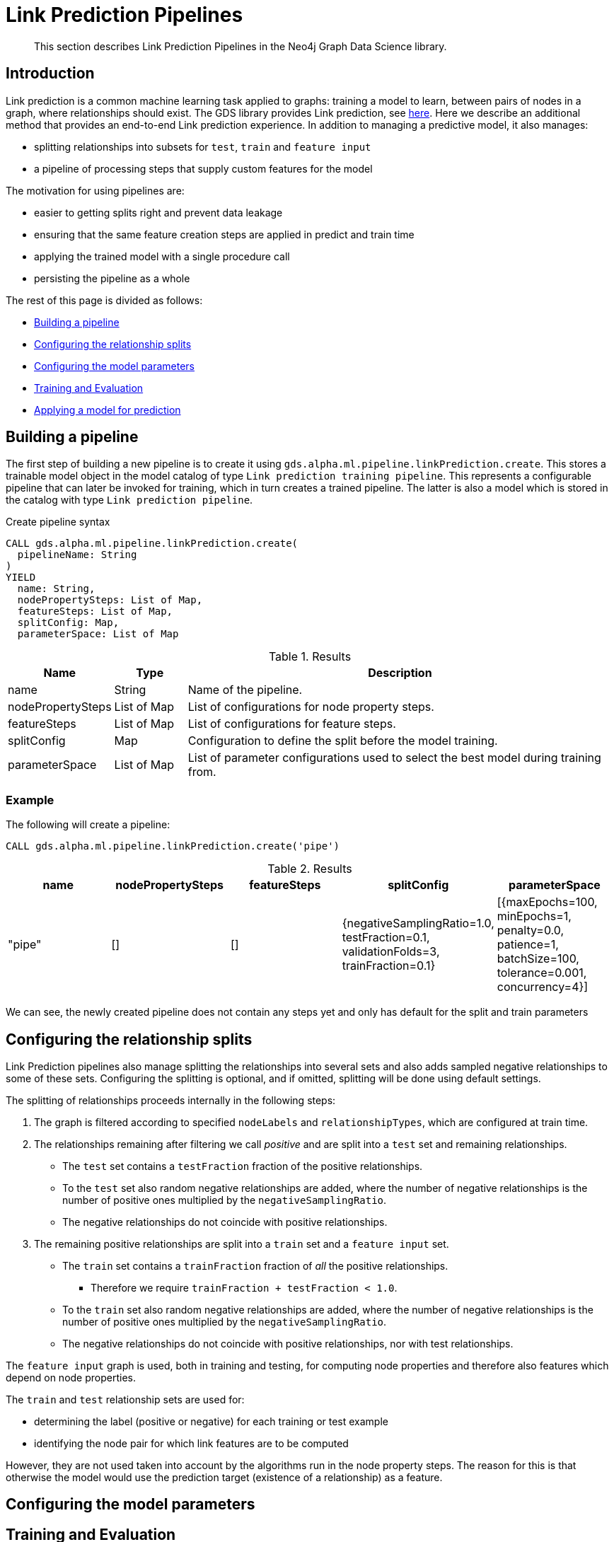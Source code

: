 [[algorithms-ml-linkprediction-pipelines]]
= Link Prediction Pipelines
:entity: relationship
:result: relationships
//:algorithm: Link Prediction
:modelType: Link prediction pipeline


[abstract]
--
This section describes Link Prediction Pipelines in the Neo4j Graph Data Science library.
--


[[algorithms-ml-linkprediction-pipelines-intro]]
== Introduction

Link prediction is a common machine learning task applied to graphs: training a model to learn, between pairs of nodes in a graph, where relationships should exist.
The GDS library provides Link prediction, see <<algorithms-ml-linkprediction,here>>.
Here we describe an additional method that provides an end-to-end Link prediction experience.
In addition to managing a predictive model, it also manages:

* splitting relationships into subsets for `test`, `train` and `feature input`
* a pipeline of processing steps that supply custom features for the model

The motivation for using pipelines are:

* easier to getting splits right and prevent data leakage
* ensuring that the same feature creation steps are applied in predict and train time
* applying the trained model with a single procedure call
* persisting the pipeline as a whole

The rest of this page is divided as follows:

* <<algorithms-ml-linkprediction-building-a-pipeline, Building a pipeline>>
* <<algorithms-ml-linkprediction-configure-splits, Configuring the relationship splits>>
* <<algorithms-ml-linkprediction-configure-model-parameters, Configuring the model parameters>>
* <<algorithms-ml-linkprediction-pipelines-train, Training and Evaluation>>
* <<algorithms-link-prediction-pipelines-predict, Applying a model for prediction>>

[[algorithms-ml-linkprediction-building-a-pipeline]]
== Building a pipeline

The first step of building a new pipeline is to create it using `gds.alpha.ml.pipeline.linkPrediction.create`.
This stores a trainable model object in the model catalog of type `Link prediction training pipeline`.
This represents a configurable pipeline that can later be invoked for training, which in turn creates a trained pipeline.
The latter is also a model which is stored in the catalog with type `Link prediction pipeline`.

.Create pipeline syntax
[source, cypher, role=noplay]
----
CALL gds.alpha.ml.pipeline.linkPrediction.create(
  pipelineName: String
)
YIELD
  name: String,
  nodePropertySteps: List of Map,
  featureSteps: List of Map,
  splitConfig: Map,
  parameterSpace: List of Map
----

.Results
[opts="header",cols="1,1,6"]
|===
| Name              | Type          | Description
| name              | String        | Name of the pipeline.
| nodePropertySteps | List of Map   | List of configurations for node property steps.
| featureSteps      | List of Map   | List of configurations for feature steps.
| splitConfig       | Map           | Configuration to define the split before the model training.
| parameterSpace    | List of Map   | List of parameter configurations used to select the best model during training from.
|===

=== Example

[role=query-example]
--
.The following will create a pipeline:
[source, cypher, role=noplay]
----
CALL gds.alpha.ml.pipeline.linkPrediction.create('pipe')
----

.Results
[opts="header",cols="1,1,1,1,1"]
|===
| name     | nodePropertySteps | featureSteps | splitConfig | parameterSpace
| "pipe"   | []                | []
           | {negativeSamplingRatio=1.0, testFraction=0.1, validationFolds=3, trainFraction=0.1}
           | [{maxEpochs=100, minEpochs=1, penalty=0.0, patience=1, batchSize=100, tolerance=0.001, concurrency=4}]
|===
--

We can see, the newly created pipeline does not contain any steps yet and only has default for the split and train parameters


[[algorithms-ml-linkprediction-configure-splits]]
== Configuring the relationship splits

Link Prediction pipelines also manage splitting the relationships into several sets and also adds sampled negative relationships to some of these sets.
Configuring the splitting is optional, and if omitted, splitting will be done using default settings.

The splitting of relationships proceeds internally in the following steps:

1. The graph is filtered according to specified `nodeLabels` and `relationshipTypes`, which are configured at train time.
2. The relationships remaining after filtering we call _positive_ and are split into a `test` set and remaining relationships.
* The `test` set contains a `testFraction` fraction of the positive relationships.
* To the `test` set also random negative relationships are added, where the number of negative relationships is the number of positive ones multiplied by the `negativeSamplingRatio`.
* The negative relationships do not coincide with positive relationships.
3. The remaining positive relationships are split into a `train` set and a `feature input` set.
* The `train` set contains a `trainFraction` fraction of _all_ the positive relationships.
** Therefore we require `trainFraction + testFraction < 1.0`.
* To the `train` set also random negative relationships are added, where the number of negative relationships is the number of positive ones multiplied by the `negativeSamplingRatio`.
* The negative relationships do not coincide with positive relationships, nor with test relationships.

The `feature input` graph is used, both in training and testing, for computing node properties and therefore also features which depend on node properties.

The `train` and `test` relationship sets are used for:

* determining the label (positive or negative) for each training or test example
* identifying the node pair for which link features are to be computed

However, they are not used taken into account by the algorithms run in the node property steps.
The reason for this is that otherwise the model would use the prediction target (existence of a relationship) as a feature.


[[algorithms-ml-linkprediction-configure-model-parameters]]
== Configuring the model parameters

[[algorithms-ml-linkprediction-pipelines-train]]
== Training and Evaluation

[[algorithms-link-prediction-pipelines-predict]]
== Applying a model for prediction
// ---------------------------------------------------
//TODO
//Link Prediction can be used favorably together with <<algorithms-ml-models-preprocessing, pre-processing algorithms>>.

